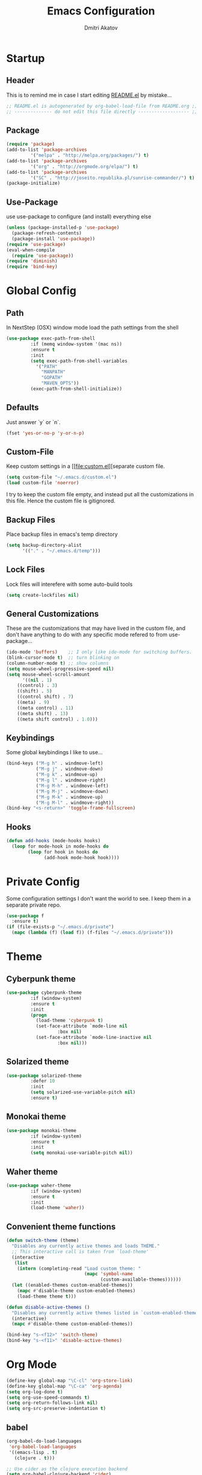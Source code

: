 #+TITLE: Emacs Configuration
#+AUTHOR: Dmitri Akatov
#+Email: akatov@gmail.com

* Startup
** Header

This is to remind me in case I start editing [[file:README.el][README.el]] by mistake...

#+BEGIN_SRC emacs-lisp
;; README.el is autogenerated by org-babel-load-file from README.org ;;
;; -------------- do not edit this file directly ------------------- ;;
#+END_SRC

** Package
#+BEGIN_SRC emacs-lisp
(require 'package)
(add-to-list 'package-archives
	     '("melpa" . "http://melpa.org/packages/") t)
(add-to-list 'package-archives
	     '("org" . "http://orgmode.org/elpa/") t)
(add-to-list 'package-archives
	     '("SC" . "http://joseito.republika.pl/sunrise-commander/") t)
(package-initialize)
#+END_SRC

** Use-Package

use use-package to configure (and install) everything else

#+BEGIN_SRC emacs-lisp
(unless (package-installed-p 'use-package)
  (package-refresh-contents)
  (package-install 'use-package))
(require 'use-package)
(eval-when-compile
  (require 'use-package))
(require 'diminish)
(require 'bind-key)
#+END_SRC

* Global Config
** Path

In NextStep (OSX) window mode load the path settings from the shell

#+BEGIN_SRC emacs-lisp
(use-package exec-path-from-shell
	     :if (memq window-system '(mac ns))
	     :ensure t
	     :init
	     (setq exec-path-from-shell-variables
		   '("PATH"
		     "MANPATH"
		     "GOPATH"
		     "MAVEN_OPTS"))
	     (exec-path-from-shell-initialize))
#+END_SRC

** Defaults

Just answer `y` or `n`.

#+BEGIN_SRC emacs-lisp
(fset 'yes-or-no-p 'y-or-n-p)
#+END_SRC

** Custom-File

Keep custom settings in a [[file:custom.el][separate custom file.

#+BEGIN_SRC emacs-lisp
(setq custom-file "~/.emacs.d/custom.el")
(load custom-file 'noerror)
#+END_SRC

I try to keep the custom file empty, and instead put all the customizations in
this file. Hence the custom file is gitignored.

** Backup Files

Place backup files in emacs's temp directory

#+BEGIN_SRC emacs-lisp
(setq backup-directory-alist
      '(("." . "~/.emacs.d/temp")))
#+END_SRC

** Lock Files

Lock files will interefere with some auto-build tools

#+BEGIN_SRC emacs-lisp
(setq create-lockfiles nil)
#+END_SRC

** General Customizations

These are the customizations that may have lived in the custom file,
and don't have anything to do with any specific mode refered to
from use-package...

#+BEGIN_SRC emacs-lisp
(ido-mode 'buffers)    ;; I only like ido-mode for switching buffers.
(blink-cursor-mode t)  ;; turn blinking on
(column-number-mode t) ;; show columns
(setq mouse-wheel-progressive-speed nil)
(setq mouse-wheel-scroll-amount
      '((nil . 1)
	((control) . 3)
	((shift) . 5)
	((control shift) . 7)
	((meta) . 9)
	((meta control) . 11)
	((meta shift) . 13)
	((meta shift control) . 1.0)))
#+END_SRC

** Keybindings

Some global keybindings I like to use...

#+BEGIN_SRC emacs-lisp
(bind-keys ("M-g h" . windmove-left)
           ("M-g j" . windmove-down)
           ("M-g k" . windmove-up)
           ("M-g l" . windmove-right)
           ("M-g M-h" . windmove-left)
           ("M-g M-j" . windmove-down)
           ("M-g M-k" . windmove-up)
           ("M-g M-l" . windmove-right))
(bind-key "<s-return>" 'toggle-frame-fullscreen)
#+END_SRC

** Hooks

#+BEGIN_SRC emacs-lisp
(defun add-hooks (mode-hooks hooks)
  (loop for mode-hook in mode-hooks do
        (loop for hook in hooks do
              (add-hook mode-hook hook))))
#+END_SRC
* Private Config

Some configuration settings I don't want the world to see.
I keep them in a separate private repo.

#+BEGIN_SRC emacs-lisp
(use-package f
  :ensure t)
(if (file-exists-p "~/.emacs.d/private")
  (mapc (lambda (f) (load f)) (f-files "~/.emacs.d/private")))
#+END_SRC

* Theme

** Cyberpunk theme

#+BEGIN_SRC emacs-lisp
(use-package cyberpunk-theme
	     :if (window-system)
	     :ensure t
	     :init
	     (progn
	       (load-theme 'cyberpunk t)
	       (set-face-attribute `mode-line nil
				   :box nil)
	       (set-face-attribute `mode-line-inactive nil
				   :box nil)))
#+END_SRC

** Solarized theme

#+BEGIN_SRC emacs-lisp
(use-package solarized-theme
	     :defer 10
	     :init
	     (setq solarized-use-variable-pitch nil)
	     :ensure t)
#+END_SRC

** Monokai theme

#+BEGIN_SRC emacs-lisp :tangle no
(use-package monokai-theme
	     :if (window-system)
	     :ensure t
	     :init
	     (setq monokai-use-variable-pitch nil))
#+end_src

** Waher theme

#+BEGIN_SRC emacs-lisp :tangle no
(use-package waher-theme
	     :if (window-system)
	     :ensure t
	     :init
	     (load-theme 'waher))
#+end_src

** Convenient theme functions

#+begin_src emacs-lisp
(defun switch-theme (theme)
  "Disables any currently active themes and loads THEME."
  ;; This interactive call is taken from `load-theme'
  (interactive
   (list
    (intern (completing-read "Load custom theme: "
                             (mapc 'symbol-name
                                   (custom-available-themes))))))
  (let ((enabled-themes custom-enabled-themes))
    (mapc #'disable-theme custom-enabled-themes)
    (load-theme theme t)))

(defun disable-active-themes ()
  "Disables any currently active themes listed in `custom-enabled-themes'."
  (interactive)
  (mapc #'disable-theme custom-enabled-themes))

(bind-key "s-<f12>" 'switch-theme)
(bind-key "s-<f11>" 'disable-active-themes)
#+end_src

* Org Mode

#+BEGIN_SRC emacs-lisp
(define-key global-map "\C-cl" 'org-store-link)
(define-key global-map "\C-ca" 'org-agenda)
(setq org-log-done t)
(setq org-use-speed-commands t)
(setq org-return-follows-link nil)
(setq org-src-preserve-indentation t)
#+END_SRC

** babel

#+BEGIN_SRC emacs-lisp
(org-babel-do-load-languages
 'org-babel-load-languages
 '((emacs-lisp . t)
   (clojure . t)))

;; Use cider as the clojure execution backend
(setq org-babel-clojure-backend 'cider)

;; Let's have pretty source code blocks
(setq org-edit-src-content-indentation 0
      org-src-tab-acts-natively t
      org-src-fontify-natively t
      org-confirm-babel-evaluate nil)
#+END_SRC

** plus contrib

#+BEGIN_SRC emacs-lisp
(use-package org-plus-contrib
	     :ensure t)
#+END_SRC

** Ox Reveal

#+BEGIN_SRC emacs-lisp
(use-package ox-reveal
	     :ensure t)
#+END_SRC

* Package Config

** Ace-Jump

#+BEGIN_SRC emacs-lisp
(use-package ace-jump-mode
	     :ensure t
	     :bind (("C-;" . ace-jump-mode)
		    ("C-c SPC" . ace-jump-mode)
		    ("C-c C-SPC" . ace-jump-mode)))
#+END_SRC

** Subword

#+BEGIN_SRC emacs-lisp
(use-package subword-mode
	     :init
	     (add-hooks
	      '(haskell-mode-hook
		coffee-mode-hook
		js2-mode-hook)
	      '(subword-mode)))
#+END_SRC

** Paredit

#+BEGIN_SRC emacs-lisp
(use-package paredit
	     :ensure t
	     :init

	     (autoload 'enable-paredit-mode "paredit"
	       "Turn on pseudo-structural editing of Lisp code."
	       t)

	     (defvar electrify-return-match
	       "[\]}\)\"]"
	       "If this regexp matches the text after the cursor, do an \"electric\"
    return.")

	     (defun electrify-return-if-match (arg)
	       "If the text after the cursor matches `electrify-return-match' then
    open and indent an empty line between the cursor and the text.  Move the
    cursor to the new line."
	       (interactive "P")
	       (let ((case-fold-search nil))
		 (if (looking-at electrify-return-match)
		     (save-excursion (newline-and-indent)))
		 (newline arg)
		 (indent-according-to-mode)))

	     (defun activate-electrify-return ()
	       (local-set-key (kbd "RET") 'electrify-return-if-match))

	     (defun activate-clojure-paredit-curly ()
	       (define-key clojure-mode-map "{" 'paredit-open-curly)
	       (define-key clojure-mode-map "}" 'paredit-close-curly))

	     (defun setup-paredit-eldoc-commands ()
	       (turn-on-eldoc-mode)
	       (eldoc-add-command 'paredit-backward-delete
				  'paredit-close-round
				  'electrify-return-if-match))

	     (add-hook 'clojure-mode-hook 'activate-clojure-paredit-curly)

	     (add-hooks '(emacs-lisp-mode-hook)
			'(activate-electrify-return
			  setup-paredit-eldoc-commands))

  ;;; paredit doesn't do this automatically
	     (add-hooks
	      '(clojure-mode-hook
		emacs-lisp-mode-hook
		lisp-interaction-mode-hook
		lisp-mode-hook
		scheme-mode-hook)
	      '(enable-paredit-mode))

  ;;; paredit for javascript

	     (defun my-paredit-nonlisp ()
	       "Turn on paredit mode for non-lisps."
	       (interactive)
	       (set (make-local-variable 'paredit-space-for-delimiter-predicates)
		    '((lambda (endp delimiter) nil)))
	       (paredit-mode 1))

	     (defun activate-js2-paredit-curly ()
	       (define-key js2-mode-map "{" 'paredit-open-curly)
	       (define-key js2-mode-map "}" 'paredit-close-curly))

	     (add-hook 'js2-mode-hook 'activate-js2-paredit-curly)

	     (add-hooks
	      '(js-mode-hook js2-mode-hook)
	      '(my-paredit-nonlisp)))
#+END_SRC

** Handlebars Sgml Mode

#+BEGIN_SRC emacs-lisp
(use-package handlebars-sgml-mode
	     :ensure t)
#+END_SRC

** Less Css Mode

#+BEGIN_SRC emacs-lisp
(use-package less-css-mode
	     :ensure t)
#+END_SRC

** JSCS

#+BEGIN_SRC emacs-lisp
;; (use-package jscs
;;   :init
;;   (add-hook 'js-mode-hook #'jscs-indent-apply)
;;   (add-hook 'js2-mode-hook #'jscs-indent-apply)
;;   (add-hook 'json-mode-hook #'jscs-indent-apply))
#+END_SRC

** js2-mode

#+BEGIN_SRC emacs-lisp
(use-package js2-mode
	     :init
	     (setq inferior-js-program-command "node")
	     (add-to-list 'auto-mode-alist '("\\.js\\'" . js2-mode))
	     (add-to-list 'auto-mode-alist '("\\.json\\'" . js2-mode)))
#+END_SRC

** markdown-mode

#+BEGIN_SRC emacs-lisp
(use-package markdown-mode
	     :init
	     (add-to-list 'auto-mode-alist '("\\.md\\'" . markdown-mode)))
#+END_SRC

** company

#+BEGIN_SRC emacs-lisp
(use-package company
  :ensure t
  ;; :init
  ;; (global-company-mode)
  )
#+END_SRC

** company-quickhelp

#+BEGIN_SRC emacs-lisp
(use-package company-quickhelp
  :ensure t
  ;; :init
  ;; (company-quickhelp-mode 1)
  )
#+END_SRC

** js2-highlight-vars

#+BEGIN_SRC emacs-lisp
  ;; (use-package js2-highlight-vars
  ;;   :init
  ;;   (add-hook 'js2-mode-hook 'js2-highlight-vars-mode))
#+END_SRC

** yaml-mode

#+BEGIN_SRC emacs-lisp
(use-package yaml-mode
	     :ensure t)
#+END_SRC

** neotree

#+BEGIN_SRC emacs-lisp
(use-package neotree
	     :ensure t
	     :init
	     (bind-key [f8] 'neotree-toggle))
#+END_SRC

** cider

#+BEGIN_SRC emacs-lisp
(use-package cider
	     :ensure t
	     :init
	     (setq nrepl-hide-special-buffers t
		   cider-repl-pop-to-buffer-on-connect nil
		   cider-popup-stacktraces nil
		   cider-repl-popup-stacktraces t))
#+END_SRC

** magit

#+BEGIN_SRC emacs-lisp
(use-package magit
	     :ensure t
	     :init
	     (bind-key "C-x g" 'magit-status))
#+END_SRC

** discover modes

#+BEGIN_SRC emacs-lisp
(use-package discover-my-major
	     :init
	     (global-set-key (kbd "C-h M-m") 'discover-my-major)
	     (global-set-key (kbd "C-h M-M") 'discover-my-mode))
#+END_SRC

* XMPP

#+BEGIN_SRC emacs-lisp
(use-package jabber
	     :ensure t)
#+END_SRC

* Temp

These definitions are looking to be moved somewhere else.

#+BEGIN_SRC emacs-lisp
(use-package hl-line
	     :config (set-face-background 'hl-line "#073642"))
#+END_SRC

#+BEGIN_SRC emacs-lisp
(use-package ac-emoji
	     :init
	     (set-fontset-font
	      t 'symbol
	      (font-spec :family "Apple Color Emoji") nil 'prepend)
	     :config
	     (add-hook 'git-commit-mode-hook 'ac-emoji-setup))
#+END_SRC

#+BEGIN_SRC emacs-lisp
(use-package company-emoji
	     :init
	     (defun --set-emoji-font (frame)
	       "Adjust the font settings of FRAME so Emacs can display emoji properly."
	       (if (eq system-type 'darwin)
		   ;; For NS/Cocoa
		   (set-fontset-font t 'symbol (font-spec :family "Apple Color Emoji") frame 'prepend)
		 ;; For Linux
		 (set-fontset-font t 'symbol (font-spec :family "Symbola") frame 'prepend)))

	     ;; For when Emacs is started in GUI mode:
	     (--set-emoji-font nil)
	     ;; Hook for when a frame is created with emacsclient
	     ;; see https://www.gnu.org/software/emacs/manual/html_node/elisp/Creating-Frames.html
	     :config
	     (add-to-list 'company-backends 'company-emoji)
	     (add-hook 'after-make-frame-functions '--set-emoji-font)
	     (setq company-emoji-insert-unicode nil))
#+END_SRC

#+BEGIN_SRC emacs-lisp
(use-package origami
	     :ensure t
	     ;; TODO: keybindings
	     )
#+END_SRC

#+BEGIN_SRC emacs-lisp
(use-package tagedit
	     :ensure t
	     :init
	     (tagedit-add-paredit-like-keybindings)
	     (add-hook 'html-mode-hook (lambda () (tagedit-mode 1)))
	     (add-hook 'handlebars-mode-hook (lambda () (tagedit-mode 1))))
#+END_SRC
